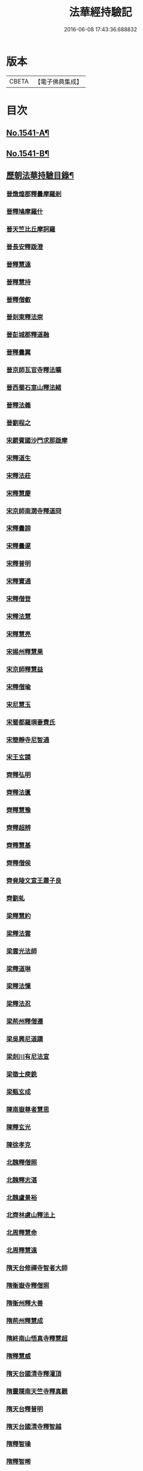 #+TITLE: 法華經持驗記 
#+DATE: 2016-06-08 17:43:36.688832

* 版本
 |     CBETA|【電子佛典集成】|

* 目次
** [[file:KR6r0072_001.txt::001-0062b1][No.1541-A¶]]
** [[file:KR6r0072_001.txt::001-0062c19][No.1541-B¶]]
** [[file:KR6r0072_001.txt::001-0063b3][歷朝法華持驗目錄¶]]
*** [[file:KR6r0072_001.txt::001-0065a4][晉燉煌郡釋曇摩羅剎]]
*** [[file:KR6r0072_001.txt::001-0065a10][晉釋鳩摩羅什]]
*** [[file:KR6r0072_001.txt::001-0065b4][晉天竺比丘摩訶羅]]
*** [[file:KR6r0072_001.txt::001-0065b13][晉長安釋䟦澄]]
*** [[file:KR6r0072_001.txt::001-0065b22][晉釋慧遠]]
*** [[file:KR6r0072_001.txt::001-0065c17][晉釋慧持]]
*** [[file:KR6r0072_001.txt::001-0066a3][晉釋僧叡]]
*** [[file:KR6r0072_001.txt::001-0066a10][晉剡東釋法崇]]
*** [[file:KR6r0072_001.txt::001-0066a14][晉彭城郡釋道融]]
*** [[file:KR6r0072_001.txt::001-0066a18][晉釋曇翼]]
*** [[file:KR6r0072_001.txt::001-0066b11][晉京師瓦官寺釋法曠]]
*** [[file:KR6r0072_001.txt::001-0066b18][晉西蜀石室山釋法緒]]
*** [[file:KR6r0072_001.txt::001-0066b22][晉釋法義]]
*** [[file:KR6r0072_001.txt::001-0066c7][晉劉程之]]
*** [[file:KR6r0072_001.txt::001-0066c22][宋罽賓國沙門求那䟦摩]]
*** [[file:KR6r0072_001.txt::001-0067a8][宋釋道生]]
*** [[file:KR6r0072_001.txt::001-0067a19][宋釋法莊]]
*** [[file:KR6r0072_001.txt::001-0067a23][宋釋慧慶]]
*** [[file:KR6r0072_001.txt::001-0067b3][宋京師南㵎寺釋道冏]]
*** [[file:KR6r0072_001.txt::001-0067b8][宋釋曇諦]]
*** [[file:KR6r0072_001.txt::001-0067b22][宋釋曇邃]]
*** [[file:KR6r0072_001.txt::001-0067c4][宋釋普明]]
*** [[file:KR6r0072_001.txt::001-0067c7][宋釋寶通]]
*** [[file:KR6r0072_001.txt::001-0067c12][宋釋僧登]]
*** [[file:KR6r0072_001.txt::001-0067c17][宋釋法慧]]
*** [[file:KR6r0072_001.txt::001-0067c21][宋釋慧亮]]
*** [[file:KR6r0072_001.txt::001-0068a1][宋掦州釋慧果]]
*** [[file:KR6r0072_001.txt::001-0068a7][宋京師釋慧益]]
*** [[file:KR6r0072_001.txt::001-0068a13][宋釋僧瑜]]
*** [[file:KR6r0072_001.txt::001-0068a18][宋尼慧玉]]
*** [[file:KR6r0072_001.txt::001-0068a24][宋蜀都羅璵妻費氏]]
*** [[file:KR6r0072_001.txt::001-0068b3][宋簡靜寺尼智通]]
*** [[file:KR6r0072_001.txt::001-0068b7][宋王玄謨]]
*** [[file:KR6r0072_001.txt::001-0068b21][齊釋弘明]]
*** [[file:KR6r0072_001.txt::001-0068c1][齊釋法匱]]
*** [[file:KR6r0072_001.txt::001-0068c7][齊釋慧豫]]
*** [[file:KR6r0072_001.txt::001-0068c12][齊釋超辨]]
*** [[file:KR6r0072_001.txt::001-0068c17][齊釋慧基]]
*** [[file:KR6r0072_001.txt::001-0068c23][齊釋僧侯]]
*** [[file:KR6r0072_001.txt::001-0069a4][齊竟陵文宣王蕭子良]]
*** [[file:KR6r0072_001.txt::001-0069a9][齊劉虬]]
*** [[file:KR6r0072_001.txt::001-0069a14][梁釋慧約]]
*** [[file:KR6r0072_001.txt::001-0069a24][梁釋法雲]]
*** [[file:KR6r0072_001.txt::001-0069b8][梁雲光法師]]
*** [[file:KR6r0072_001.txt::001-0069b11][梁釋道琳]]
*** [[file:KR6r0072_001.txt::001-0069b16][梁釋法懍]]
*** [[file:KR6r0072_001.txt::001-0069b22][梁釋法忍]]
*** [[file:KR6r0072_001.txt::001-0069c2][梁荊州釋僧遷]]
*** [[file:KR6r0072_001.txt::001-0069c6][梁吳興尼道蹟]]
*** [[file:KR6r0072_001.txt::001-0069c11][梁剡川有尼法宣]]
*** [[file:KR6r0072_001.txt::001-0069c14][梁徵士庾銑]]
*** [[file:KR6r0072_001.txt::001-0069c22][梁甄玄成]]
*** [[file:KR6r0072_001.txt::001-0070a6][陳南嶽尊者慧思]]
*** [[file:KR6r0072_001.txt::001-0070b7][陳釋玄光]]
*** [[file:KR6r0072_001.txt::001-0070b15][陳徐孝克]]
*** [[file:KR6r0072_001.txt::001-0070b21][北魏釋僧照]]
*** [[file:KR6r0072_001.txt::001-0070c13][北魏釋志湛]]
*** [[file:KR6r0072_001.txt::001-0070c19][北魏盧景裕]]
*** [[file:KR6r0072_001.txt::001-0070c22][北齊林慮山釋法上]]
*** [[file:KR6r0072_001.txt::001-0071a8][北周釋慧命]]
*** [[file:KR6r0072_001.txt::001-0071a17][北周釋慧遠]]
*** [[file:KR6r0072_001.txt::001-0071b1][隋天台修禪寺智者大師]]
*** [[file:KR6r0072_001.txt::001-0071c11][隋衡嶽寺釋僧照]]
*** [[file:KR6r0072_001.txt::001-0071c16][隋衡州釋大善]]
*** [[file:KR6r0072_001.txt::001-0071c23][隋荊州釋慧成]]
*** [[file:KR6r0072_001.txt::001-0072a7][隋終南山悟真寺釋慧超]]
*** [[file:KR6r0072_001.txt::001-0072a15][隋釋慧威]]
*** [[file:KR6r0072_001.txt::001-0072a19][隋天台國清寺釋灌頂]]
*** [[file:KR6r0072_001.txt::001-0072b8][隋靈隱南天竺寺釋真觀]]
*** [[file:KR6r0072_001.txt::001-0072b15][隋天台釋普明]]
*** [[file:KR6r0072_001.txt::001-0072b22][隋天台國清寺釋智越]]
*** [[file:KR6r0072_001.txt::001-0072c3][隋釋智璪]]
*** [[file:KR6r0072_001.txt::001-0072c11][隋釋智晞]]
*** [[file:KR6r0072_001.txt::001-0072c21][隋揚州正見寺釋法嚮]]
*** [[file:KR6r0072_001.txt::001-0073a4][隋釋等觀]]
*** [[file:KR6r0072_001.txt::001-0073a8][隋廬山福林寺釋大志]]
*** [[file:KR6r0072_001.txt::001-0073a13][隋荊州清溪山釋道悅]]
*** [[file:KR6r0072_001.txt::001-0073a19][隋懷州栢尖山寺釋曇詢]]
*** [[file:KR6r0072_001.txt::001-0073b2][隋蔚州釋曇韻]]
*** [[file:KR6r0072_001.txt::001-0073b10][隋江都安樂寺釋慧海]]
*** [[file:KR6r0072_001.txt::001-0073b17][隋益州招提寺釋慧恭]]
*** [[file:KR6r0072_001.txt::001-0073b23][隋釋法充]]
*** [[file:KR6r0072_001.txt::001-0073c5][隋釋法朗]]
*** [[file:KR6r0072_001.txt::001-0073c10][隋雍州釋法喜]]
*** [[file:KR6r0072_001.txt::001-0073c15][隋終南山悟真寺釋法誠]]
*** [[file:KR6r0072_001.txt::001-0074a2][隋釋法安]]
*** [[file:KR6r0072_001.txt::001-0074a6][隋釋法泰]]
*** [[file:KR6r0072_001.txt::001-0074a13][隋黃州濟華寺釋玄秀]]
*** [[file:KR6r0072_001.txt::001-0074a16][隋釋行堅]]
*** [[file:KR6r0072_001.txt::001-0074b6][隋居士陸淳]]
*** [[file:KR6r0072_001.txt::001-0074b16][隋臨沂王梵行]]
*** [[file:KR6r0072_001.txt::001-0074c2][唐京兆西明寺律師道宣]]
*** [[file:KR6r0072_001.txt::001-0074c17][唐釋吉藏]]
*** [[file:KR6r0072_001.txt::001-0075a1][唐釋惠主]]
*** [[file:KR6r0072_001.txt::001-0075a8][唐京師大慈恩寺釋玄奘]]
*** [[file:KR6r0072_001.txt::001-0075a18][唐京師普光寺釋玄琬]]
*** [[file:KR6r0072_001.txt::001-0075b3][唐大慈恩寺釋窺基]]
*** [[file:KR6r0072_001.txt::001-0075b14][唐攝山棲霞寺釋智聰]]
*** [[file:KR6r0072_001.txt::001-0075b21][唐蘇州通玄寺釋智琰]]
*** [[file:KR6r0072_001.txt::001-0075c6][唐梓州釋智通]]
*** [[file:KR6r0072_001.txt::001-0075c10][唐天台法華寺釋智威]]
*** [[file:KR6r0072_001.txt::001-0076a1][唐釋慧達]]
*** [[file:KR6r0072_001.txt::001-0076a6][唐雍州醴泉寺釋遺俗]]
*** [[file:KR6r0072_001.txt::001-0076a12][唐京兆大慈恩寺釋義忠]]
*** [[file:KR6r0072_001.txt::001-0076a18][唐釋法融]]
*** [[file:KR6r0072_001.txt::001-0076a24][唐蒲州釋法徹]]
*** [[file:KR6r0072_001.txt::001-0076b7][唐韶州南華寺釋法達]]
*** [[file:KR6r0072_001.txt::001-0076b18][唐釋法璿]]
*** [[file:KR6r0072_001.txt::001-0076b22][唐洛京聖善寺釋無畏]]
*** [[file:KR6r0072_001.txt::001-0076c11][唐東陽清泰寺釋玄朗]]
*** [[file:KR6r0072_001.txt::001-0076c18][唐台山國清寺釋湛然]]
*** [[file:KR6r0072_001.txt::001-0077a8][唐越州大曆寺釋神邕]]
*** [[file:KR6r0072_001.txt::001-0077a14][唐佛隴釋道暹]]
*** [[file:KR6r0072_001.txt::001-0077a17][唐蘇州支硎山釋道遵]]
*** [[file:KR6r0072_001.txt::001-0077b3][唐潤州石𡉏山釋神悟]]
*** [[file:KR6r0072_001.txt::001-0077b11][唐京師大安國寺釋志鄰]]
*** [[file:KR6r0072_001.txt::001-0077b18][唐京師龍興寺釋楚金]]
*** [[file:KR6r0072_001.txt::001-0077c14][唐釋大光]]
*** [[file:KR6r0072_001.txt::001-0078a3][唐五臺山清涼國師澄觀]]
*** [[file:KR6r0072_001.txt::001-0078a16][唐吳郡包山寺釋慧因]]
*** [[file:KR6r0072_001.txt::001-0078b3][唐洛陽香山寺釋鑑空]]
*** [[file:KR6r0072_001.txt::001-0078c7][唐釋守素]]
*** [[file:KR6r0072_001.txt::001-0078c14][唐釋無言]]
*** [[file:KR6r0072_001.txt::001-0078c18][唐釋妙行]]
*** [[file:KR6r0072_001.txt::001-0078c23][唐釋遂端]]
*** [[file:KR6r0072_001.txt::001-0079a4][唐釋元慧]]
*** [[file:KR6r0072_001.txt::001-0079a8][唐汴州廣福寺釋功逈]]
*** [[file:KR6r0072_001.txt::001-0079a14][唐衡州釋楚雲]]
*** [[file:KR6r0072_001.txt::001-0079b6][唐孫咸]]
*** [[file:KR6r0072_001.txt::001-0079c9][唐岑文本]]
*** [[file:KR6r0072_001.txt::001-0079c15][唐黃門侍郎王淹]]
*** [[file:KR6r0072_001.txt::001-0079c19][唐隆州令狐元軌]]
*** [[file:KR6r0072_001.txt::001-0080a10][唐右監門校尉李山龍]]
*** [[file:KR6r0072_001.txt::001-0080a22][唐長安高表仁之孫]]
*** [[file:KR6r0072_001.txt::001-0080b11][唐京師人潘果]]
*** [[file:KR6r0072_001.txt::001-0080b19][唐少常伯崔義起]]
*** [[file:KR6r0072_001.txt::001-0080c7][唐馬郎婦者]]
*** [[file:KR6r0072_001.txt::001-0080c16][唐黃氏二女]]
*** [[file:KR6r0072_002.txt::002-0081a18][吳越錢塘永明寺釋道潛]]
*** [[file:KR6r0072_002.txt::002-0081b4][吳越永明寺智覺禪師]]
*** [[file:KR6r0072_002.txt::002-0081b23][吳越溫州大雲寺釋鴻楚]]
*** [[file:KR6r0072_002.txt::002-0081c5][吳越杭州龍興寺釋可周]]
*** [[file:KR6r0072_002.txt::002-0081c11][晉宣州應瑞院釋自新]]
*** [[file:KR6r0072_002.txt::002-0082a2][周齊州開元寺釋義楚]]
*** [[file:KR6r0072_002.txt::002-0082a7][宋釋紹巖]]
*** [[file:KR6r0072_002.txt::002-0082a15][宋釋羲寂]]
*** [[file:KR6r0072_002.txt::002-0082a24][宋釋義通]]
*** [[file:KR6r0072_002.txt::002-0082b7][宋釋晤恩]]
*** [[file:KR6r0072_002.txt::002-0082b13][宋汝州首山釋省念]]
*** [[file:KR6r0072_002.txt::002-0082b23][宋釋知禮]]
*** [[file:KR6r0072_002.txt::002-0082c13][宋靈隱天竺寺釋遵式]]
*** [[file:KR6r0072_002.txt::002-0083a2][宋開寶寺法華大士志言]]
*** [[file:KR6r0072_002.txt::002-0083a14][宋東掖山能仁寺釋本如]]
*** [[file:KR6r0072_002.txt::002-0083a24][宋靈隱天竺寺釋祖韶]]
*** [[file:KR6r0072_002.txt::002-0083b6][宋釋有嚴]]
*** [[file:KR6r0072_002.txt::002-0083b13][宋釋處咸]]
*** [[file:KR6r0072_002.txt::002-0083b19][宋釋靈照]]
*** [[file:KR6r0072_002.txt::002-0083c3][宋釋可久]]
*** [[file:KR6r0072_002.txt::002-0083c14][宋溫州法明院釋繼忠]]
*** [[file:KR6r0072_002.txt::002-0083c18][宋釋思照]]
*** [[file:KR6r0072_002.txt::002-0083c23][宋明州釋中立]]
*** [[file:KR6r0072_002.txt::002-0084a7][宋姑蘇無量壽院釋淨梵]]
*** [[file:KR6r0072_002.txt::002-0084a18][宋釋覃異]]
*** [[file:KR6r0072_002.txt::002-0084a23][宋會稽道味山釋宗利]]
*** [[file:KR6r0072_002.txt::002-0084b6][宋溫州釋道琛]]
*** [[file:KR6r0072_002.txt::002-0084b13][宋釋從雅]]
*** [[file:KR6r0072_002.txt::002-0084b20][宋釋含瑩]]
*** [[file:KR6r0072_002.txt::002-0084b23][宋釋祖南]]
*** [[file:KR6r0072_002.txt::002-0084c3][宋喻思淨]]
*** [[file:KR6r0072_002.txt::002-0084c7][宋徵士左伸]]
*** [[file:KR6r0072_002.txt::002-0084c12][宋仁和范儼]]
*** [[file:KR6r0072_002.txt::002-0084c17][宋汴京張慶]]
*** [[file:KR6r0072_002.txt::002-0085a3][宋無為軍使李遇]]
*** [[file:KR6r0072_002.txt::002-0085a6][宋刑部都官陸沅]]
*** [[file:KR6r0072_002.txt::002-0085a15][宋晁待制說之]]
*** [[file:KR6r0072_002.txt::002-0085a18][宋張秉]]
*** [[file:KR6r0072_002.txt::002-0085b9][宋遂州姜學士]]
*** [[file:KR6r0072_002.txt::002-0085b19][宋南海潘冕者]]
*** [[file:KR6r0072_002.txt::002-0085c1][宋湖州城南屠戶陸翁]]
*** [[file:KR6r0072_002.txt::002-0085c14][宋朱氏如一]]
*** [[file:KR6r0072_002.txt::002-0085c21][宋德興縣董母李氏]]
*** [[file:KR6r0072_002.txt::002-0086a9][宋潮山黃婆]]
*** [[file:KR6r0072_002.txt::002-0086a12][宋秦氏淨堅]]
*** [[file:KR6r0072_002.txt::002-0086a15][宋宜人陸氏]]
*** [[file:KR6r0072_002.txt::002-0086a18][元錢塘普福寺釋弘濟]]
*** [[file:KR6r0072_002.txt::002-0086b3][元陳君璋]]
*** [[file:KR6r0072_002.txt::002-0086b7][明天台能仁寺釋善繼]]
*** [[file:KR6r0072_002.txt::002-0086b14][明五雲山雲棲寺蓮池大師]]
*** [[file:KR6r0072_002.txt::002-0086c9][明釋德清]]
*** [[file:KR6r0072_002.txt::002-0087a2][明金陵大報恩寺釋洪恩]]
*** [[file:KR6r0072_002.txt::002-0087a10][明天台佛隴巖釋真覺]]
*** [[file:KR6r0072_002.txt::002-0087a20][明釋真清]]
*** [[file:KR6r0072_002.txt::002-0087b11][明天台石城釋性專]]
*** [[file:KR6r0072_002.txt::002-0087c2][明釋傳燈]]
*** [[file:KR6r0072_002.txt::002-0087c20][明武林西溪釋傳記]]
*** [[file:KR6r0072_002.txt::002-0088a5][明雲棲寺釋廣莫]]
*** [[file:KR6r0072_002.txt::002-0088a18][明釋廣承字]]
*** [[file:KR6r0072_002.txt::002-0088a23][明江陰釋僧復]]
*** [[file:KR6r0072_002.txt::002-0088b3][明釋性天]]
*** [[file:KR6r0072_002.txt::002-0088c12][明釋行仁]]
*** [[file:KR6r0072_002.txt::002-0089a9][明釋明勳]]
*** [[file:KR6r0072_002.txt::002-0089b7][明龍得孚]]
*** [[file:KR6r0072_002.txt::002-0089b24][明海鹽朱元正]]
*** [[file:KR6r0072_002.txt::002-0089c20][明王立轂]]
*** [[file:KR6r0072_002.txt::002-0090a20][明蘇州尤弘遠]]
*** [[file:KR6r0072_002.txt::002-0090b18][明葛琬]]
*** [[file:KR6r0072_002.txt::002-0090b24][明吳門陳濟生]]
*** [[file:KR6r0072_002.txt::002-0090c11][明譚工部貞默母]]

* 卷
[[file:KR6r0072_001.txt][法華經持驗記 1]]
[[file:KR6r0072_002.txt][法華經持驗記 2]]

